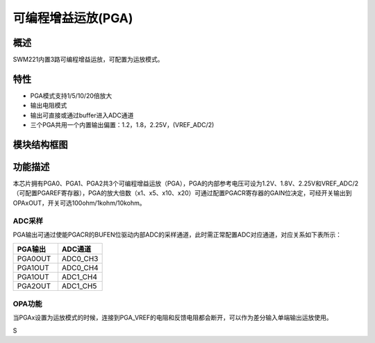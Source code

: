 可编程增益运放(PGA)
-------------------

概述
~~~~

SWM221内置3路可编程增益运放，可配置为运放模式。

特性
~~~~

-  PGA模式支持1/5/10/20倍放大

-  输出电阻模式

-  输出可直接或通过buffer进入ADC通道

-  三个PGA共用一个内置输出偏置：1.2，1.8，2.25V，(VREF_ADC/2)

模块结构框图
~~~~~~~~~~~~

|image1|
~~~~~~~~

功能描述
~~~~~~~~

本芯片拥有PGA0、PGA1、PGA2共3个可编程增益运放（PGA），PGA的内部参考电压可设为1.2V、1.8V、2.25V和VREF_ADC/2（可配置PGAREF寄存器），PGA的放大倍数（x1、x5、x10、x20）可通过配置PGACR寄存器的GAIN位决定，可经开关输出到OPAxOUT，开关可选100ohm/1kohm/10kohm。

ADC采样
^^^^^^^

PGA输出可通过使能PGACR的BUFEN位驱动内部ADC的采样通道，此时需正常配置ADC对应通道，对应关系如下表所示：

.. list-table::
   :widths: 36 36
   :header-rows: 1

   - 

      - PGA输出
      - ADC通道
   - 

      - PGA0OUT
      - ADC0_CH3
   - 

      - PGA1OUT
      - ADC0_CH4
   - 

      - PGA1OUT
      - ADC1_CH4
   - 

      - PGA2OUT
      - ADC1_CH5

OPA功能
^^^^^^^

当PGAx设置为运放模式的时候，连接到PGA_VREF的电阻和反馈电阻都会断开，可以作为差分输入单端输出运放使用。

S

.. |image1| image:: media/image1.emf
